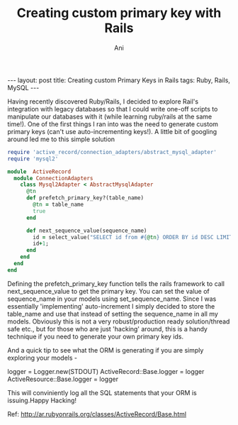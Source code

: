 #+TITLE:  Creating custom primary key with Rails
#+AUTHOR:    Ani
#+EMAIL:     anirudhsaraf@gmail.com
#+STARTUP: showall indent
#+STARTUP: hidestars
#+INFOJS_OPT: view:info toc:t
#+OPTIONS: H:2 num:t toc:t 
#+OPTIONS: ^:{}
#+BEGIN_HTML
---
layout: post
title: Creating custom Primary Keys in Rails
tags: Ruby, Rails, MySQL
---
#+END_HTML

Having recently discovered Ruby/Rails, I decided to explore Rail's integration with legacy
databases so that I could write one-off scripts to manipulate our
databases with it (while learning ruby/rails at the same time!). One of the first things I ran into was the need to generate
custom primary keys (can't use auto-incrementing keys!). A little bit
of googling around led me to this simple solution

#+begin_src ruby
require 'active_record/connection_adapters/abstract_mysql_adapter'
require 'mysql2'

module  ActiveRecord
  module ConnectionAdapters
    class Mysql2Adapter < AbstractMysqlAdapter
      @tn
      def prefetch_primary_key?(table_name)
        @tn = table_name
        true
      end
      
      def next_sequence_value(sequence_name)
        id = select_value("SELECT id from #{@tn} ORDER BY id DESC LIMIT 1",'id')
        id+1;
      end
    end
  end
end
#+end_src

Defining the prefetch_primary_key function tells the rails framework
to call next_sequence_value to get the primary key. You can set the
value of sequence_name in your models using  set_sequence_name. Since
I was essentially 'implementing' auto-increment I simply decided to
store the table_name and use that instead of setting the sequence_name
in all my models. Obviously this is not a very robust/production ready
solution/thread safe etc., but for those who are just 'hacking'
around, this is a handy technique if you need to generate your own
primary key ids. 

And a quick tip to see what the ORM is generating if you are simply
exploring your models -

#+begin_example ruby
logger = Logger.new(STDOUT)
ActiveRecord::Base.logger = logger
ActiveResource::Base.logger = logger
#+end_example

This will conviniently log all the SQL statements that your ORM is
issuing.Happy Hacking!

Ref:  http://ar.rubyonrails.org/classes/ActiveRecord/Base.html
